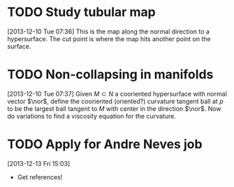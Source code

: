 #+FILETAGS: REFILE
* TODO Study tubular map
  :LOGBOOK:
  CLOCK: [2013-12-10 Tue 07:36]--[2013-12-10 Tue 07:37] =>  0:01
  :END:
  :PROPERTIES:
  :ID:       251ca587-000d-45ea-97d6-9d72bc19586f
  :END:
[2013-12-10 Tue 07:36]
This is the map along the normal direction to a hypersurface. The cut point is where the map hits another point on the surface.
* TODO Non-collapsing in manifolds
  :LOGBOOK:
  CLOCK: [2013-12-10 Tue 07:37]--[2013-12-10 Tue 07:40] =>  0:03
  :END:
  :PROPERTIES:
  :ID:       cb506bf4-f2d9-4082-95fd-b717e75047d3
  :END:
[2013-12-10 Tue 07:37]
Given $M\subset N$ a cooriented hypersurface with normal vector $\nor$, define the cooriented (oriented?) curvature tangent ball at $p$ to be the largest ball tangent to $M$ with center in the direction $\nor$. Now do variations to find a viscosity equation for the curvature.
* TODO Apply for Andre Neves job
  DEADLINE: <2014-01-07 Tue> SCHEDULED: <2013-12-13 Fri>
  :PROPERTIES:
  :ID:       431ccbde-b8d2-4a0b-af48-fb5a51a3f351
  :END:
[2013-12-13 Fri 15:03]
- Get references!
